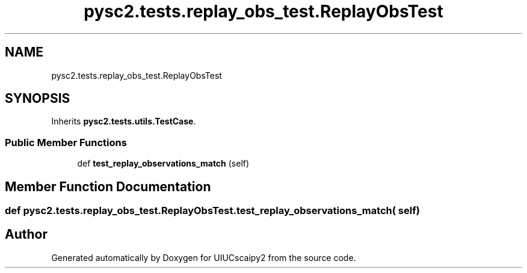 .TH "pysc2.tests.replay_obs_test.ReplayObsTest" 3 "Fri Sep 28 2018" "UIUCscaipy2" \" -*- nroff -*-
.ad l
.nh
.SH NAME
pysc2.tests.replay_obs_test.ReplayObsTest
.SH SYNOPSIS
.br
.PP
.PP
Inherits \fBpysc2\&.tests\&.utils\&.TestCase\fP\&.
.SS "Public Member Functions"

.in +1c
.ti -1c
.RI "def \fBtest_replay_observations_match\fP (self)"
.br
.in -1c
.SH "Member Function Documentation"
.PP 
.SS "def pysc2\&.tests\&.replay_obs_test\&.ReplayObsTest\&.test_replay_observations_match ( self)"


.SH "Author"
.PP 
Generated automatically by Doxygen for UIUCscaipy2 from the source code\&.
